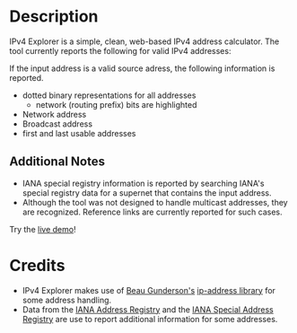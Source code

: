 #+OPTIONS: num:nil toc:nil
#+AUTHOR: Forrest A. Smith
* Description
IPv4 Explorer is a simple, clean, web-based IPv4 address
calculator. The tool currently reports the following for valid IPv4 addresses:

If the input address is a valid source adress, the following information is reported.
- dotted binary representations for all addresses
  - network (routing prefix) bits are highlighted
- Network address
- Broadcast address
- first and last usable addresses

** Additional Notes
- IANA special registry information is reported by searching IANA's special registry data for a supernet that contains the input address.
- Although the tool was not designed to handle multicast addresses,
  they are recognized.  Reference links are currently reported for
  such cases.

Try the [[https://ephsmith.org/ipv4explore][live demo]]!

* Credits
- IPv4 Explorer makes use of [[https://github.com/beaugunderson][Beau Gunderson's]] [[https://github.com/beaugunderson/ip-address][ip-address library]] for some address handling.
- Data from the [[https://www.iana.org/assignments/ipv4-address-space/ipv4-address-space.xml][IANA Address Registry]] and the [[https://www.iana.org/assignments/iana-ipv4-special-registry/iana-ipv4-special-registry.xhtml][IANA Special Address
  Registry]] are use to report additional information for some
  addresses.
